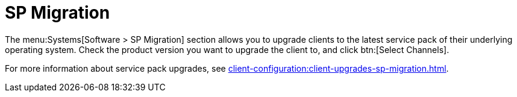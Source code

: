 [[ref-systems-sd-migration]]
= SP Migration

The menu:Systems[Software > SP Migration] section allows you to upgrade clients to the latest service pack of their underlying operating system. Check the product version you want to upgrade the client to, and click btn:[Select Channels].

For more information about service pack upgrades, see xref:client-configuration:client-upgrades-sp-migration.adoc[].
